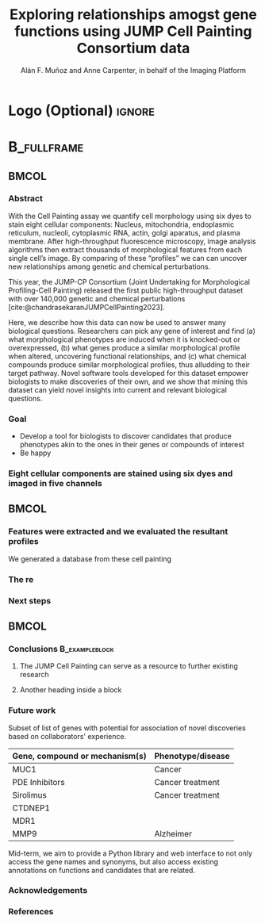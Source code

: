 # Gemini theme
#+startup: beamer
#+TITLE: Exploring relationships amogst gene functions using JUMP Cell Painting Consortium data
#+AUTHOR: Alán F. Muñoz and Anne Carpenter, in behalf of the Imaging Platform
#+BEAMER_HEADER: \institute{Broad Institute}

# #+BEAMER_HEADER: \logo{\includegraphics[height=8]{logos/broad_logo.png}\vspace{220pt}\hspace{0.5cm}}
# #+BEAMER_HEADER: \logo{\includegraphics[height=8cm]{logos/broad_logo.png}\vspace{60cm}}
#+OPTIONS: toc:nil num:nil date:nil tex:t title:nil author:t email:nil
#+LATEX_CLASS: mybeamerposter
#+BEAMER_THEME: gemini
#+BEAMER_COLOR_THEME: gemini

# * Lengths :ignore:
# # If you have N columns, choose \sepwidth and \colwidth such that
# # (N+1)*\sepwidth + N*\colwidth = \paperwidth
# #+LATEX_HEADER: \newlength{\sepwidth}
# #+LATEX_HEADER: \newlength{\colwidth}
# #+LATEX_HEADER: \setlength{\sepwidth}{0.025\paperwidth}
# #+LATEX_HEADER: \setlength{\colwidth}{0.3\paperwidth}
# #+LATEX_HEADER: \newcommand{\separatorcolumn}{\begin{column}{\sepwidth}\end{column}}

#+bibliography: references.bib
# #+cite_export: csl apa.csl
#+cite_export: csl
# https://github.com/anishathalye/gemini

# * Footer (Optional) :ignore:
# \footercontent{
#   \href{https://www.example.com}{https://www.example.com} \hfill
#   ABC Conference 2025, New York --- XYZ-1234 \hfill
#   \href{mailto:alyssa.p.hacker@example.com}{alyssa.p.hacker@example.com}}
# # (can be left out to remove footer)

* Logo (Optional) :ignore:
# use this to include logos on the left and/or right side of the header:

#+BEAMER_HEADER: \logoright{\includegraphics[height=5cm]{logos/broad_logo.png}}

# # \logoleft{\includegraphics[height=7cm]{logo2.pdf}}

# # # ====================
# # # Body
# # # ====================

* @@latex:@@ :B_fullframe:
:PROPERTIES:
:BEAMER_ENV: fullframe
:END:

** @@latex:@@ :BMCOL:
:PROPERTIES:
:BEAMER_col: 0.3
:END:
*** Abstract
With the Cell Painting assay we quantify cell morphology using six dyes to stain eight cellular components: Nucleus, mitochondria, endoplasmic reticulum, nucleoli, cytoplasmic RNA, actin, golgi aparatus, and plasma membrane. After high-throughput fluorescence microscopy, image analysis algorithms then extract thousands of morphological features from each single cell’s image. By comparing of these “profiles” we can can uncover new relationships among genetic and chemical perturbations.

This year, the JUMP-CP Consortium (Joint Undertaking for Morphological Profiling-Cell Painting) released the first public high-throughput dataset with over 140,000 genetic and chemical perturbations [cite:@chandrasekaranJUMPCellPainting2023].

Here, we describe how this data can now be used to answer many biological questions. Researchers can pick any gene of interest and find (a) what morphological phenotypes are induced when it is knocked-out or overexpressed, (b) what genes produce a similar morphological profile when altered, uncovering functional relationships, and (c) what chemical compounds produce similar morphological profiles, thus alludding to their target pathway. Novel software tools developed for this dataset empower biologists to make discoveries of their own, and we show that mining this dataset can yield novel insights into current and relevant biological questions.

*** Goal
:PROPERTIES:
:BEAMER_env: alertblock
:END:

- Develop a tool for biologists to discover candidates that produce phenotypes akin to the ones in their genes or compounds of interest
- Be happy

*** Eight cellular components are stained using six dyes and imaged in five channels
#+ATTR_LATEX: :width 0.9\textwidth
[[file:figs/cellpainting.png]]


** @@latex:@@ :BMCOL:
:PROPERTIES:
:BEAMER_col: 0.3
:END:

*** Features were extracted and we evaluated the resultant profiles
:PROPERTIES:
:BEAMER_env: block
:END:
We generated a database from these cell painting
[[file:figs/cell_painting_overview.png]]

*** The re
:PROPERTIES:
:BEAMER_env: block
:END:

*** Next steps
:PROPERTIES:
:BEAMER_env: block
:END:

** @@latex:@@ :BMCOL:
:PROPERTIES:
:BEAMER_col: 0.3
:END:
*** Conclusions :B_exampleblock:
:PROPERTIES:
:BEAMER_env: exampleblock
:END:


**** The JUMP Cell Painting can serve as a resource to further existing research

**** Another heading inside a block



*** Future work
:PROPERTIES:
:BEAMER_env: block
:END:

Subset of list of genes with potential for association of novel discoveries based on collaborators' experience.

|----------------------------------+---------------------|
| *Gene, compound or mechanism(s)* | *Phenotype/disease* |
|----------------------------------+---------------------|
| MUC1                             | Cancer              |
| PDE Inhibitors                   | Cancer treatment    |
| Sirolimus                        | Cancer treatment    |
| CTDNEP1                          |                     |
| MDR1                             |                     |
| MMP9                             | Alzheimer           |

Mid-term, we aim to provide a Python library and web interface to not only access the gene names and synonyms, but also access existing annotations on functions and candidates that are related.


*** Acknowledgements
:PROPERTIES:
:BEAMER_env: block
:END:
[[file:figs/jump_partners.png]]

*** References
:PROPERTIES:
:BEAMER_env: block
:END:
#+print_bibliography:
# \nocite{*}
# \footnotesize{\bibliographystyle{plain}\bibliography{poster}}
